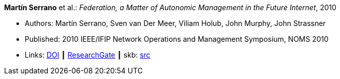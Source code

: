 *Martín Serrano* et al.: _Federation, a Matter of Autonomic Management in the Future Internet_, 2010

* Authors: Martín Serrano, Sven van Der Meer, Viliam Holub, John Murphy, John Strassner
* Published: 2010 IEEE/IFIP Network Operations and Management Symposium, NOMS 2010
* Links:
       link:https://doi.org/10.1109/NOMS.2010.5488357[DOI]
    ┃ link:https://www.researchgate.net/publication/220707544_Federation_a_matter_of_autonomic_management_in_the_Future_Internet?_sg=m_5P2FtkKbfTZtQTiSEBj0UleJuOxovxvPuGgSvGqmUAA9ymv4NF49x83-RheT4AfNd3q8RsCAiHbYerVPZ6_s0UxnZ9KlbyQUSH-Cd0.nFt_QzpWL-Kmctv_kRHw9YwBJDWA8H8EQwmz9wiJ4wwx7lc23wU1v9BXla-hlzqrZW5f23h7P3mRUiomscLXVg[ResearchGate]
    ┃ skb: link:https://github.com/vdmeer/skb/tree/master/library/inproceedings/2010/serrano-noms-2010.adoc[src]
ifdef::local[]
    ┃ link:/library/inproceedings/2010/serrano-noms-2010.pdf[PDF]
    ┃ link:/library/inproceedings/2010/serrano-noms-2010.doc[DOC]
    ┃ link:/library/inproceedings/2010/serrano-noms-2010.ppt[PPT]
endif::[]



